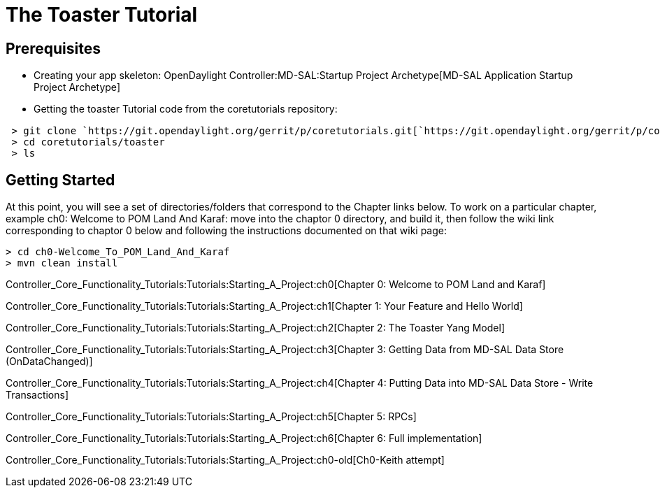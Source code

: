 [[the-toaster-tutorial]]
= The Toaster Tutorial

[[prerequisites]]
== Prerequisites

* Creating your app skeleton:
OpenDaylight Controller:MD-SAL:Startup Project Archetype[MD-SAL
Application Startup Project Archetype]

* Getting the toaster Tutorial code from the coretutorials repository:

` > git clone `https://git.opendaylight.org/gerrit/p/coretutorials.git[`https://git.opendaylight.org/gerrit/p/coretutorials.git`] +
` > cd coretutorials/toaster` +
` > ls`

[[getting-started]]
== Getting Started

At this point, you will see a set of directories/folders that correspond
to the Chapter links below. To work on a particular chapter, example
ch0: Welcome to POM Land And Karaf: move into the chaptor 0 directory,
and build it, then follow the wiki link corresponding to chaptor 0 below
and following the instructions documented on that wiki page:

--------------------------------------
> cd ch0-Welcome_To_POM_Land_And_Karaf
> mvn clean install
--------------------------------------

Controller_Core_Functionality_Tutorials:Tutorials:Starting_A_Project:ch0[Chapter
0: Welcome to POM Land and Karaf]

Controller_Core_Functionality_Tutorials:Tutorials:Starting_A_Project:ch1[Chapter
1: Your Feature and Hello World]

Controller_Core_Functionality_Tutorials:Tutorials:Starting_A_Project:ch2[Chapter
2: The Toaster Yang Model]

Controller_Core_Functionality_Tutorials:Tutorials:Starting_A_Project:ch3[Chapter
3: Getting Data from MD-SAL Data Store (OnDataChanged)]

Controller_Core_Functionality_Tutorials:Tutorials:Starting_A_Project:ch4[Chapter
4: Putting Data into MD-SAL Data Store - Write Transactions]

Controller_Core_Functionality_Tutorials:Tutorials:Starting_A_Project:ch5[Chapter
5: RPCs]

Controller_Core_Functionality_Tutorials:Tutorials:Starting_A_Project:ch6[Chapter
6: Full implementation]

Controller_Core_Functionality_Tutorials:Tutorials:Starting_A_Project:ch0-old[Ch0-Keith
attempt]
